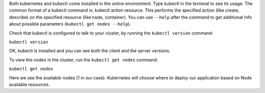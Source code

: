 Both kubernetes and kubectl come installed in the online environment. Type
kubectl in the terminal to see its usage. The common format of a kubectl
command is: kubectl action resource. This performs the specified action
(like create, describe) on the specified resource (like node,
container). You can use ``--help`` after the command to get additional
info about possible parameters (``kubectl get nodes --help``).

Check that kubectl is configured to talk to your cluster, by running the
``kubectl version`` command:

``kubectl version``\ 

OK, kubectl is installed and you can see both the client and the server
versions.

To view the nodes in the cluster, run the ``kubectl get nodes`` command:

``kubectl get nodes``\ 

Here we see the available nodes (1 in our case). Kubernetes will choose
where to deploy our application based on Node available resources.
